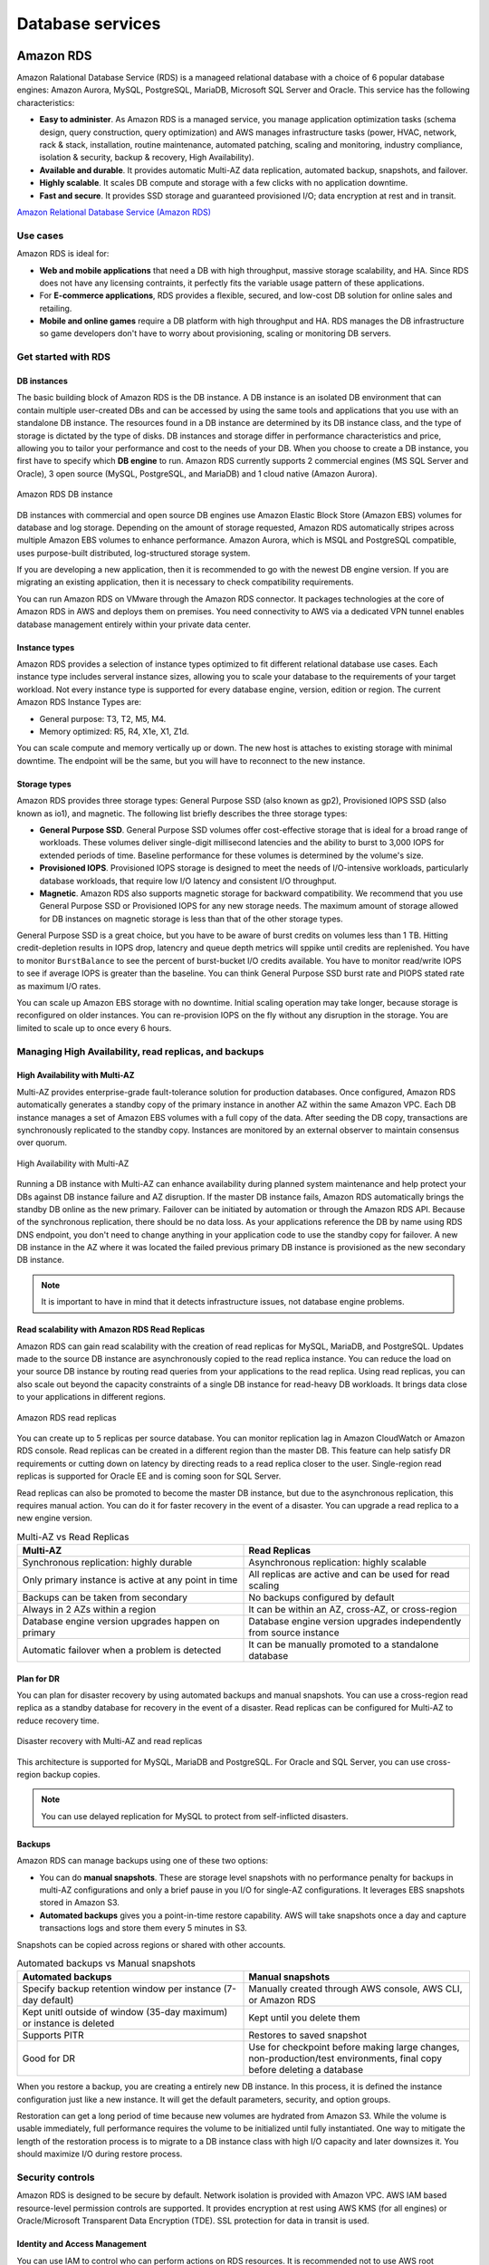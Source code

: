 Database services
#################

Amazon RDS
**********

Amazon Ralational Database Service (RDS) is a manageed relational database with a choice of 6 popular database engines: Amazon Aurora, MySQL, PostgreSQL, MariaDB, Microsoft SQL Server and Oracle. This service has the following characteristics:

* **Easy to administer**. As Amazon RDS is a managed service, you manage application optimization tasks (schema design, query construction, query optimization) and AWS manages infrastructure tasks (power, HVAC, network, rack & stack, installation, routine maintenance, automated patching, scaling and monitoring, industry compliance, isolation & security, backup & recovery, High Availability).

* **Available and durable**. It provides automatic Multi-AZ data replication, automated backup, snapshots, and failover.

* **Highly scalable**. It scales DB compute and storage with a few clicks with no application downtime.

* **Fast and secure**. It provides SSD storage and guaranteed provisioned I/O; data encryption at rest and in transit.

`Amazon Relational Database Service (Amazon RDS) <https://www.youtube.com/watch?time_continue=3&v=igRfulrrYCo&feature=emb_logo>`_

Use cases
=========

Amazon RDS is ideal for:

* **Web and mobile applications** that need a DB with high throughput, massive storage scalability, and HA. Since RDS does not have any licensing contraints, it perfectly fits the variable usage pattern of these applications.

* For **E-commerce applications**, RDS provides a flexible, secured, and low-cost DB solution for online sales and retailing. 

* **Mobile and online games** require a DB platform with high throughput and HA. RDS manages the DB infrastructure so game developers don't have to worry about provisioning, scaling or monitoring DB servers.

Get started with RDS
====================

DB instances
------------

The basic building block of Amazon RDS is the DB instance. A DB instance is an isolated DB environment that can contain multiple user-created DBs and can be accessed by using the same tools and applications that you use with an standalone DB instance. The resources found in a DB instance are determined by its DB instance class, and the type of storage is dictated by the type of disks. DB instances and storage differ in performance characteristics and price, allowing you to tailor your performance and cost to the needs of your DB. When you choose to create a DB instance, you first have to specify which **DB engine** to run. Amazon RDS currently supports 2 commercial engines (MS SQL Server and Oracle), 3 open source (MySQL, PostgreSQL, and MariaDB) and 1 cloud native (Amazon Aurora). 

.. figure:: /database_d/rdsinstance.png
   :align: center

   Amazon RDS DB instance

DB instances with commercial and open source DB engines use Amazon Elastic Block Store (Amazon EBS) volumes for database and log storage. Depending on the amount of storage requested, Amazon RDS automatically stripes across multiple Amazon EBS volumes to enhance performance. Amazon Aurora, which is MSQL and PostgreSQL compatible, uses purpose-built distributed, log-structured storage system.

If you are developing a new application, then it is recommended to go with the newest DB engine version. If you are migrating an existing application, then it is necessary to check compatibility requirements.

You can run Amazon RDS on VMware through the Amazon RDS connector. It packages technologies at the core of Amazon RDS in AWS and deploys them on premises. You need connectivity to AWS via a dedicated VPN tunnel enables database management entirely within your private data center.

Instance types
--------------

Amazon RDS provides a selection of instance types optimized to fit different relational database use cases. Each instance type includes serveral instance sizes, allowing you to scale your database to the requirements of your target workload. Not every instance type is supported for every database engine, version, edition or region. The current Amazon RDS Instance Types are:

* General purpose: T3, T2, M5, M4.

* Memory optimized: R5, R4, X1e, X1, Z1d.

You can scale compute and memory vertically up or down. The new host is attaches to existing storage with minimal downtime. The endpoint will be the same, but you will have to reconnect to the new instance. 

Storage types
-------------

Amazon RDS provides three storage types: General Purpose SSD (also known as gp2), Provisioned IOPS SSD (also known as io1), and magnetic. The following list briefly describes the three storage types:

* **General Purpose SSD**. General Purpose SSD volumes offer cost-effective storage that is ideal for a broad range of workloads. These volumes deliver single-digit millisecond latencies and the ability to burst to 3,000 IOPS for extended periods of time. Baseline performance for these volumes is determined by the volume's size.

* **Provisioned IOPS**. Provisioned IOPS storage is designed to meet the needs of I/O-intensive workloads, particularly database workloads, that require low I/O latency and consistent I/O throughput.

* **Magnetic**. Amazon RDS also supports magnetic storage for backward compatibility. We recommend that you use General Purpose SSD or Provisioned IOPS for any new storage needs. The maximum amount of storage allowed for DB instances on magnetic storage is less than that of the other storage types. 

General Purpose SSD is a great choice, but you have to be aware of burst credits on volumes less than 1 TB. Hitting credit-depletion results in IOPS drop, latencry and queue depth metrics will sppike until credits are replenished. You have to monitor ``BurstBalance`` to see the percent of burst-bucket I/O credits available. You have to monitor read/write IOPS to see if average IOPS is greater than the baseline. You can think General Purpose SSD burst rate and PIOPS stated rate as maximum I/O rates.

You can scale up Amazon EBS storage with no downtime. Initial scaling operation may take longer, because storage is reconfigured on older instances. You can re-provision IOPS on the fly without any disruption in the storage. You are limited to scale up to once every 6 hours.

Managing High Availability, read replicas, and backups
======================================================

High Availability with Multi-AZ
-------------------------------

Multi-AZ provides enterprise-grade fault-tolerance solution for production databases. Once configured, Amazon RDS automatically generates a standby copy of the primary instance in another AZ within the same Amazon VPC. Each DB instance manages a set of Amazon EBS volumes with a full copy of the data. After seeding the DB copy, transactions are synchronously replicated to the standby copy. Instances are monitored by an external observer to maintain consensus over quorum.

.. figure:: /database_d/RDSmultiAZ.png
   :align: center

   High Availability with Multi-AZ

Running a DB instance with Multi-AZ can enhance availability during planned system maintenance and help protect your DBs against DB instance failure and AZ disruption. If the master DB instance fails, Amazon RDS automatically brings the standby DB online as the new primary. Failover can be initiated by automation or through the Amazon RDS API. Because of the synchronous replication, there should be no data loss. As your applications reference the DB by name using RDS DNS endpoint, you don't need to change anything in your application code to use the standby copy for failover. A new DB instance in the AZ where it was located the failed previous primary DB instance is provisioned as the new secondary DB instance.

.. Note::

	It is important to have in mind that it detects infrastructure issues, not database engine problems.

Read scalability with Amazon RDS Read Replicas
----------------------------------------------

Amazon RDS can gain read scalability with the creation of read replicas for MySQL, MariaDB, and PostgreSQL. Updates made to the source DB instance are asynchronously copied to the read replica instance. You can reduce the load on your source DB instance by routing read queries from your applications to the read replica. Using read replicas, you can also scale out beyond the capacity constraints of a single DB instance for read-heavy DB workloads. It brings data close to your applications in different regions. 

.. figure:: /database_d/readreplicas.png
   :align: center

   Amazon RDS read replicas

You can create up to 5 replicas per source database. You can monitor replication lag in Amazon CloudWatch or Amazon RDS console. Read replicas can be created in a different region than the master DB. This feature can help satisfy DR requirements or cutting down on latency by directing reads to a read replica closer to the user. Single-region read replicas is supported for Oracle EE and is coming soon for SQL Server.

Read replicas can also be promoted to become the master DB instance, but due to the asynchronous replication, this requires manual action. You can do it for faster recovery in the event of a disaster. You can upgrade a read replica to a new engine version.

.. list-table:: Multi-AZ vs Read Replicas
   :widths: 50 50
   :header-rows: 1

   * - Multi-AZ
     - Read Replicas
   * - Synchronous replication:
       highly durable
     - Asynchronous replication:
       highly scalable
   * - Only primary instance is active
       at any point in time
     - All replicas are active and 
       can be used for read scaling
   * - Backups can be taken from secondary
     - No backups configured by default
   * - Always in 2 AZs within a region
     - It can be within an AZ, cross-AZ,
       or cross-region
   * - Database engine version upgrades
       happen on primary
     - Database engine version upgrades
       independently from source instance
   * - Automatic failover when a problem
       is detected
     - It can be manually promoted to a
       standalone database

Plan for DR
-----------

You can plan for disaster recovery by using automated backups and manual snapshots. You can use a cross-region read replica as a standby database for recovery in the event of a disaster. Read replicas can be configured for Multi-AZ to reduce recovery time. 

.. figure:: /database_d/rds_dr.png
   :align: center

   Disaster recovery with Multi-AZ and read replicas

This architecture is supported for MySQL, MariaDB and PostgreSQL. For Oracle and SQL Server, you can use cross-region backup copies.

.. Note::

	You can use delayed replication for MySQL to protect from self-inflicted disasters. 

Backups
-------

Amazon RDS can manage backups using one of these two options:

* You can do **manual snapshots**. These are storage level snapshots with no performance penalty for backups in multi-AZ configurations and only a brief pause in you I/O for single-AZ configurations. It leverages EBS snapshots stored in Amazon S3.

* **Automated backups** gives you a point-in-time restore capability. AWS will take snapshots once a day and capture transactions logs and store them every 5 minutes in S3.

Snapshots can be copied across regions or shared with other accounts.

.. list-table:: Automated backups vs Manual snapshots
   :widths: 50 50
   :header-rows: 1

   * - Automated backups
     - Manual snapshots
   * - Specify backup retention window per instance (7-day default)
     - Manually created through AWS console, AWS CLI, or Amazon RDS
   * - Kept unitl outside of window (35-day maximum) or instance is deleted
     - Kept until you delete them
   * - Supports PITR
     - Restores to saved snapshot
   * - Good for DR
     - Use for checkpoint before making large changes, non-production/test environments, final copy before deleting a database

When you restore a backup, you are creating a entirely new DB instance. In this process, it is defined the instance configuration just like a new instance. It will get the default parameters, security, and option groups. 

Restoration can get a long period of time because new volumes are hydrated from Amazon S3. While the volume is usable immediately, full performance requires the volume to be initialized until fully instantiated. One way to mitigate the length of the restoration process is to migrate to a DB instance class with high I/O capacity and later downsizes it. You should maximize I/O during restore process.

Security controls
=================

Amazon RDS is designed to be secure by default. Network isolation is provided with Amazon VPC. AWS IAM based resource-level permission controls are supported. It provides encryption at rest using AWS KMS (for all engines) or Oracle/Microsoft Transparent Data Encryption (TDE). SSL protection for data in transit is used.

Identity and Access Management
------------------------------

You can use IAM to control who can perform actions on RDS resources. It is recommended not to use AWS root credentials to manage Amazon RDS resources, you should create an IAM user for everyone, including the administrator. You can use AWS MFA to provide extra level of protection.

IAM Database Authentication for MySQL and PostgreSQL
^^^^^^^^^^^^^^^^^^^^^^^^^^^^^^^^^^^^^^^^^^^^^^^^^^^^

You can authenticate to your DB instance using AWS Identity and Access Management (IAM) database authentication. IAM database authentication works with MySQL and PostgreSQL. With this authentication method, you don't need to use a password when you connect to a DB instance. Instead, you use an authentication token.

An *authentication token* is a unique string of characters that Amazon RDS generates on request. Authentication tokens are generated using AWS Signature Version 4. Each token has a lifetime of 15 minutes. You don't need to store user credentials in the database, because authentication is managed externally using IAM. You can also still use standard database authentication.

.. figure:: /database_d/db_options.png
   :align: center

   Database options

For enabling RDS IAM authentication, you should check the “Enable IAM DB authentication” option on RDS modify or create phase.

.. figure:: /database_d/db_auth.png
   :align: center

   Database authentication

After this step, you should create a user for your database account and use “FLUSH PRIVILEGES;“ command in MySQL. The DB user account has to use same name with your IAM account.

.. code-block:: console
   :caption: Create user phase for MySQL

   mysql > CREATE USER myuser IDENTIFIED WITH AWSAuthenticationPlugin AS 'RDS';
   Query OK, 0 rows affected (0.18 sec)

.. code-block:: console
   :caption: Create user phase for PostgreSQL

   # psql --host postgres-sample-instance.cbr4qtvbvyrz.us-east-2.rds.amazonaws.com --username-postgres 
   Password for user postgres:
   psql (9.5.19, server 11.5)
   SSL connection (protocol: TLSv1.2, cipher: ECDHE-RSA-AES256-GCM-SHA384, bits: 256, compression: off)
   Type "help" for help.

   postgres-> CREATE USER myuser WITH LOGIN;
   CREATE ROLE
   postgres-> GRANT rds_iam TO myuser;
   GRANT ROLE

After this command, you have to add an IAM role to your IAM user for creating a relation between your IAM account and RDS DB user.

IAM database authentication provides the following benefits:

1. Network traffic to and from the database is encrypted using Secure Sockets Layer (SSL).

2. You can use IAM to centrally manage access to your database resources, instead of managing access individually on each DB instance.

3. For applications running on Amazon EC2, you can use profile credentials specific to your EC2 instance to access your database instead of a password, for greater security

`How To Connect an AWS RDS Instance with IAM User Authentication <https://medium.com/@mertsaygi/how-to-connect-an-aws-rds-instance-with-iam-user-authentication-db27ac3050d1>`_

Encryption
==========

You can use AWS KMS-based encryption in the AWS console. There is no performance penalty for encrypting data and it is performed at the volume level. It provides you with a centralized access and audit of key activity. It uses two-tier encryption with the customer master key provided by you and each individual instance has its data key, which is used to encrypt the data.

.. figure:: /database_d/rds_encrypt.png
   :align: center

   Database encryption

Best practices for encryption are follow with RDS:

* Encryption cannot be removed from DB instances.

* If source is encrypted, Read Replicas must be encrypted.

* Add encryption to an uncrypted DB instance by encrypting a snapshot copy.

Monitoring
==========

Monitor
-------

Amazon RDS comes with comprehensive monitoring built-in:

* **Amazon CloudWatch metrics and alarms**. It allows you to monitor core metrics: 

   * CPU/Storage/Memory

   * Swap usage

   * I/O (read and write)

   * Latency (read and write)

   * Throughput (read and write)

   * Replica lag

The monitoring interval is usually down to 1 minute. You can configure alarms on these metrics.

* **Amazon CloudWatch logs**. It allows publishing DB logs (errors, audit, slow queries) to a centralized log store (except SQL Server). You can access logs directly from RDS console and API for all engines.

* **Enhanced monitoring**. It is an agent-based monitoring system that allows you to have access to over 50 CPU, memory, file system, database engine, and disk I/O metrics. It is configurable to monitor up to 1 second intervals. They are automatically published to Amazon CloudWatch logs on your behalf.

Amazon RDS provides metrics in real time for the operating system (OS) that your DB instance runs on. You can view the metrics for your DB instance using the console, or consume the Enhanced Monitoring JSON output from CloudWatch Logs in a monitoring system of your choice. By default, Enhanced Monitoring metrics are stored in the CloudWatch Logs for 30 days. To modify the amount of time the metrics are stored in the CloudWatch Logs, change the retention for the ``RDSOSMetrics`` log group in the CloudWatch console.  

Take note that there are certain differences between CloudWatch and Enhanced Monitoring Metrics.  CloudWatch gathers metrics about CPU utilization from the hypervisor for a DB instance, and Enhanced Monitoring gathers its metrics from an agent on the instance. As a result, you might find differences between the measurements, because the hypervisor layer performs a small amount of work.

The differences can be greater if your DB instances use smaller instance classes, because then there are likely more virtual machines (VMs) that are managed by the hypervisor layer on a single physical instance. Enhanced Monitoring metrics are useful when you want to see how different processes or threads on a DB instance use the CPU and memory.

.. figure:: /database_d/metrics2.png
   :align: center

   Use of CPU and memory of processes or threads on a DB instance 

* **Performance Insights** uses lightweight data collection methods that don’t impact the performance of your applications, and makes it easy to see which SQL statements are causing the load, and why. It requires no configuration or maintenance, and is currently available for Amazon Aurora (PostgreSQL- and MySQL-compatible editions), Amazon RDS for PostgreSQL, MySQL, MariaDB, SQL Server and Oracle. It provides an easy and powerful dashboard showing load on your database. It helps you identify source of bottlenecks: top SQL queries, wait statistics. It has an adjustable time frame (hour, day week, month). With 7 days of free performance history retention, it's easy to track down and solve a wide variety of issues. If you need longer-term retention, you can choose to pay for up to two years of performance history retention.

Events
------

Amazon RDS event notifications let you know when important things happen. You can leverage built-in notifications via Amazon SNS. Events are published to Amazon CloudWatch Events, where you can create rules to respond to the events. It supports cross-account event delivery. There are 6 different source types: DB instance, DB parameter group, DB security group, DB snapshot, DB cluster, DB cluster snapshot. There are 17 different event categories, such as availability, backup, deletion, configuration change, etc.

Maintenance and billing
=======================

Maintenance
-----------

Any maintenance that causes downtime (typically only a few times per year) will be scheduled in your maintenace window. Operating system or Amazon RDS software patches are usually performed without restarting databases. Database engine upgrades require downtime:

* Minor version upgrades: automatic or manually applied.

* Major version upgrades: manually applied because there can be application compatibility issues.

* Version deprecation: 3-6-month notification before scheduled upgrades.

You an view upcoming maintenance events in your AWS Personal Health Dashboard.

.. figure:: /database_d/rds_health.png
   :align: center

   AWS Personal Health Dashboard

Billing
-------

To estimate the cost of using RDS, you need to consider the following factors:

* **Database instance** (instance hours), from the time you launch a DB instance until you terminate it. It depends on Database characteristics: a combination of region, instance type, DB engine, and license (optional).

* **Database storage** (GB-mo). It can be either provisioned (Amazon EBS) or consumed (Amazon Aurora). If you are using provisioned IOPS for ``io1`` storage type in IOPS-Mo. You are charged for the number of database input and output requests for Amazon Aurora and Amazon EBS magnetic-storage types. If your purchase options is on-demand DB, then instances are charged by the hour. Reserved DB instances require upfront payment for DB instances reserved.

* **Backup storage** (GB-mo). Size of backups and snapshots stored in Amazon S3. There is no additional charge for backup storage of up to 100% of your provisioned DB storage for an active DB instance. After the DB instance is terminated, backup storage is billed per GB/month.

* **Number of database instances**, to handle peak loads.

* **Deployment type**. You can deploy the DB to a single AZ or multiple AZs.

* **Outbound data transfer** is tiered and inbound data transfer is free.

In order to reduce costs you can stop and start a DB instance from the console, AWS CLIs and SDKs. You can stop and start a DB instance whether it is configured for a single Availability Zone or for Multi-AZ, for database engines that support Multi-AZ deployments. You can't stop an Amazon RDS for SQL Server DB instance in a Multi-AZ configuration. 

When you stop a DB instance, the DB instance performs a normal shutdown and stops running. The status of the DB instance changes to ``stopping`` and then ``stopped``. Any storage volumes remain attached to the DB instance, and their data is kept. Any data stored in the RAM of the DB instance is deleted.

Stopping a DB instance removes pending actions, except for pending actions for the DB instance's option group or DB parameter group. While DB instance is stopped, you only pay for storage. The backup retention window is maintained while stopped. 

.. Important::
  You can stop a DB instance for up to 7 days. If you don't manually start your DB instance after 7 days, your DB instance is automatically started so that it doesn't fall behind any required maintenance updates. You cannot stop DB instances that have read replicas or are read replicas. If you want to stop a DB instance for more than 7 days, a possible strategy is to take an snasphot.

You can also save money by using Reverved Instances (RIs) that provide a discount over on-demand prices. You have to match region, instance family and engine of on-demand usage to apply benefit. There is size flexibility available for open source and Oracle BYOL engines. By default, RIs are shared among all accounts in consolidated billing. You can use the RI utilization and coverage reports to determine how your RIs are being used. Amazon RDS RI recommendations report uses historical data to recommend which RIs to buy.

Amazon Aurora
*************

Amazon Aurora is a fully managed, relational DBaaS that combines the speed and reliability of high-end commercial DBs, with the simplicity and cost-effectiveness of open source databases. It is designed to be compatible with MySQL and PostgreSQL, so existing applications and tools, can run against it without modification.

It is part of Amazon RDS and it tightly integrated with an SSD-backend virtualized storage layer purposefully built to accelerate DB workloads. It delivers up to 5 times the throughput of standard MySQL and up to 3 times the throughput of standard PostgreSQL.

It can scale automatically an non-disruptively, expanding up to 64 TB and rebalancing storage I/O to provide consistent performance, without the need for over-provisioning. Aurora storage is also fault-tolerant and self-healing, so any storage failures are repaired transparently. 

It is a regional service that offers greater than 99.99% availability. The service is designed to automatically detect DB crashes and restart the DB without the need for crash recovery or DB rebuilds. If the entire instance fails, Amazon Aurora automatically fails over to one of up to 15 read replicas.

Amazon DynamoDB
***************

Introduction
============

Amazon DynamoDB is a fully managed NoSQL database. It a document or key-value datastore. It scales to any workload. It is fast and consistent because it has a fully distributed request router. It provides fine-grained access control for accessing, for instance: the tables, the attributes within an item, etc. It allows event driven programming.

.. list-table:: SQL vs NoSQL
   :widths: 50 50
   :header-rows: 1

   * - SQL
     - NoSQL
   * - Optimized for storage
     - Optimized for compute
   * - Normalized/relational
     - Denormalized/hierarchical
   * - Ad hoc queries
     - Instantiated views
   * - Scale vertically
     - Scale horizontally
   * - Good for OLAP
     - Built for OLTP at scale

The following are the basic DynamoDB components:

* **Tables**. Similar to other database systems, DynamoDB stores data in tables. A table is a collection of data. For example, see the example table called People that you could use to store personal contact information about friends, family, or anyone else of interest. You could also have a Cars table to store information about vehicles that people drive.

* **Items**. Each table contains zero or more items. An item is a group of attributes that is uniquely identifiable among all of the other items. In a People table, each item represents a person. For a Cars table, each item represents one vehicle. Items in DynamoDB are similar in many ways to rows, records, or tuples in other database systems. In DynamoDB, there is no limit to the number of items you can store in a table.

* **Attributes**. Each item is composed of one or more attributes. An attribute is a fundamental data element, something that does not need to be broken down any further. For example, an item in a People table contains attributes called PersonID, LastName, FirstName, and so on. For a Department table, an item might have attributes such as DepartmentID, Name, Manager, and so on. Attributes in DynamoDB are similar in many ways to fields or columns in other database systems.

When you create a table, in addition to the table name, you must specify the primary key of the table. The primary key uniquely identifies each item in the table, so that no two items can have the same key.

.. figure:: /database_d/dynamodb_table.png
   :align: center

   DynamoDB tables, items and attributes

DynamoDB supports two different kinds of primary keys:

* **Partition key** A simple primary key, composed of one attribute known as the partition key. DynamoDB uses the partition key's value as input to an internal hash function. The output from the hash function determines the partition (physical storage internal to DynamoDB) in which the item will be stored. In a table that has only a partition key, no two items can have the same partition key value. It allows table to be partitioned for scale.

.. figure:: /database_d/partitionkeys.png
   :align: center

   Partition keys

* **Partition key and sort key**. Referred to as a composite primary key, this type of key is composed of two attributes. The first attribute is the partition key, and the second attribute is the sort key.  All items with the same partition key value are stored together, in sorted order by sort key value. In a table that has a partition key and a sort key, it's possible for two items to have the same partition key value. However, those two items must have different sort key values. There is no limit on the number of items per partition key, except if you have local secondary indexes.

.. figure:: /database_d/sortkeys.png
   :align: center

   Partition: Sort key

Partitions are three-way replicated. In DynamoDB, you get an acknowledge when two of these replicas has been done.

`AWS re:Invent 2018: Amazon DynamoDB Deep Dive: Advanced Design Patterns for DynamoDB (DAT401) <https://www.youtube.com/watch?v=HaEPXoXVf2k&feature=emb_logo>`_

.. list-table:: RDBMS vs Amazon DynamoDB
   :widths: 20 50 50
   :header-rows: 1
   :stub-columns: 1

   * - Characteristic
     - Relational Database Management System (RDBMS)
     - Amazon DynamoDB
   * - Optional workloads
     - Ad hoc queries, data warehousing; OLAP
     - Web-scale applications, including social networks, gaming, media sharing, and IoT
   * - Data model
     - The relational model requires a well-defined schema, where data is normalized into tables, rows, and columns. In addition, all of the relationships are defined among tables, columns, indixes, and other database elements.
  - DynamoDB has schema flexibility. Every table must have a primary key to uniquely identify each data item, but there are no similar constraints on other non-key attributes. It can manage structured or semi-structured data, including JSON documents.
   * - Data access
     - SQL is the standard for storing and retriving data. RDBMS offer a rich set of tools for simplifying the development of database-driven applications using SQL
  - You can use AWS Management console or the AWS CLI to work with DynamoDB and perform ad hoc tasks. Applications can leverage the AWS SDKs to work with DynamoDB using object-based, document-centric, or low-level interfaces.
   * - Performance
     - RDBMS are optimized for storage so performance generally depends on the disk subsystem. Developers and database administrator must optimize queries, indexes, and table structures in order to achieve peak performance.
  - DynamoDB is optimized for compute, so performance is mainly a function of the underlying hardware and network latency. As a managed service, DynamoDB insulates you and your applications from these implementation details, so that you can focus on designing and building robust, high-performance applications.
   * - Scaling
     - It is easy to scale up with faster HW. It is also possible for DB tables to span across multiple hosts in a distributed system, but this requires additional investment. Relational DBs have maximum sizes for the number and size of files, which imposes upper limits in scalability.
  - DynamoDB is designed to scale out using distributed clusters of HW. This design also increased throughput without increasing latency. Customers specify the throughput requirements, and DynamoDB allocates sufficient resources to meet those requirements. There are no upper limits on the number of items per table, nor the total size of that table.

DynamoDB Streams
================

A DynamoDB stream is an ordered flow of information about changes to items in an Amazon DynamoDB table. When you enable a stream on a table, DynamoDB captures information about every modification to data items in the table.

Whenever an application creates, updates, or deletes items in the table, DynamoDB Streams writes a stream record with the primary key attribute(s) of the items that were modified. A stream record contains information about a data modification to a single item in a DynamoDB table. You can configure the stream so that the stream records capture additional information, such as the "before" and "after" images of modified items.

Amazon DynamoDB is integrated with AWS Lambda so that you can create triggers—pieces of code that automatically respond to events in DynamoDB Streams. With triggers, you can build applications that react to data modifications in DynamoDB tables.

If you enable DynamoDB Streams on a table, you can associate the stream ARN with a Lambda function that you write. Immediately after an item in the table is modified, a new record appears in the table's stream. AWS Lambda polls the stream and invokes your Lambda function synchronously when it detects new stream records. The Lambda function can perform any actions you specify, such as sending a notification or initiating a workflow. 

.. figure:: /database_d/dynamo_lambda.png
   :align: center

   DynamoDB Streams and AWS Lambda


Amazon DynamoDB Accelerator (DAX)
=================================

DAX is a DynamoDB-compatible caching service that enables you to benefit from fast in-memory performance for demanding applications. DAX addresses three core scenarios:

1. As an in-memory cache, DAX reduces the response times of eventually consistent read workloads by an order of magnitude, from single-digit milliseconds to microseconds.

2. DAX reduces operational and application complexity by providing a managed service that is API-compatible with DynamoDB. Therefore, it requires only minimal functional changes to use with an existing application.

3. For read-heavy or bursty workloads, DAX provides increased throughput and potential operational cost savings by reducing the need to overprovision read capacity units. This is especially beneficial for applications that require repeated reads for individual keys.

DAX supports server-side encryption. With encryption at rest, the data persisted by DAX on disk will be encrypted. DAX writes data to disk as part of propagating changes from the primary node to read replicas. The following diagram shows a high-level overview of DAX.

.. figure:: /database_d/dax_high_level.png
   :align: center

   High-level overview of DAX

Amazon Redshift
***************

Architecture and concepts
=========================

Redshift is a fully-managed service which is the result of rewriting PostgreSQL to:

* Become a columnar database.

* Provide MPP (massive parallel processing) that allows to scale out up to a several petabytes database.

* Provide analytics functions to work as an OLAP service.

It is also integrated with the rest of the AWS ecosystem: S3, KMS, Route 53, etc.

The maintenance window occurs weekly, and DB instances can receive upgrades to the operating system (OS) or to the DB engine. AWS requires at least a 30-minute window in your instance's weekly schedule to confirm that all instances have the latest patches and upgrades. During the maintenance window, tasks are performed on clusters and instances. For the security and stability of your data, maintenance can cause instances to be unavailable.

The maintenance window defines when the deployment or operation begins, but maintenance itself can take longer to complete. As a result, the time used for some operations can exceed the duration of the maintenance window.

Architecture
------------

The elements of the Amazon Redshift data warehouse architecture is shown in the following figure.

.. figure:: /database_d/NodeRelationships.png
   :align: center

   Amazon Redshift architecture

Client applications
^^^^^^^^^^^^^^^^^^^

Amazon Redshift integrates with various data loading and ETL (extract, transform, and load) tools and business intelligence (BI) reporting, data mining, and analytics tools. Amazon Redshift is based on industry-standard PostgreSQL, so most existing SQL client applications will work with only minimal changes. Amazon Redshift communicates with client applications by using industry-standard JDBC and ODBC drivers for PostgreSQL. 

Leader node
^^^^^^^^^^^

The leader node manages communications with client programs and all communication with compute nodes. It parses and develops execution plans to carry out database operations, in particular, the series of steps necessary to obtain results for complex queries. Based on the execution plan, the leader node compiles code, distributes the compiled code to the compute nodes, and assigns a portion of the data to each compute node.

The leader node distributes SQL statements to the compute nodes only when a query references tables that are stored on the compute nodes. All other queries run exclusively on the leader node. Amazon Redshift is designed to implement certain SQL functions only on the leader node. A query that uses any of these functions will return an error if it references tables that reside on the compute nodes. 

Clusters
^^^^^^^^

The core infrastructure component of an Amazon Redshift data warehouse is a cluster. A cluster is composed of one or more compute nodes. If a cluster is provisioned with two or more compute nodes, an additional leader node coordinates the compute nodes and handles external communication. Your client application interacts directly only with the leader node. The compute nodes are transparent to external applications.

Compute nodes
^^^^^^^^^^^^^

The leader node compiles code for individual elements of the execution plan and assigns the code to individual compute nodes. The compute nodes execute the compiled code and send intermediate results back to the leader node for final aggregation.

Each compute node has its own dedicated CPU, memory, and attached disk storage, which are determined by the node type. As your workload grows, you can increase the compute capacity and storage capacity of a cluster by increasing the number of nodes, upgrading the node type, or both.

Amazon Redshift provides two node types; dense storage nodes and dense compute nodes. Each node provides two storage choices. You can start with a single 160 GB node and scale up to multiple 16 TB nodes to support a petabyte of data or more.

Hopefully all the data is spread across the compute nodes. The SQL queries are executed in parallel and that's why it is called a massively parallel, shared nothing columnar architecture.

Node slices
^^^^^^^^^^^

A compute node is partitioned into slices. Each slice is allocated a portion of the node's memory and disk space, where it processes a portion of the workload assigned to the node. The leader node manages distributing data to the slices and apportions the workload for any queries or other database operations to the slices. The slices then work in parallel to complete the operation. The number of slices per node is determined by the node size of the cluster. 

When you create a table, you can optionally specify one column as the distribution key. When the table is loaded with data, the rows are distributed to the node slices according to the distribution key that is defined for a table. Choosing a good distribution key enables Amazon Redshift to use parallel processing to load data and execute queries efficiently. 

Internal network
^^^^^^^^^^^^^^^^

Amazon Redshift takes advantage of high-bandwidth connections, close proximity, and custom communication protocols to provide private, very high-speed network communication between the leader node and compute nodes. The compute nodes run on a separate, isolated network that client applications never access directly.

Databases
^^^^^^^^^

A cluster contains one or more databases. User data is stored on the compute nodes. Your SQL client communicates with the leader node, which in turn coordinates query execution with the compute nodes.

Amazon Redshift is a relational database management system (RDBMS), so it is compatible with other RDBMS applications. Although it provides the same functionality as a typical RDBMS, including online transaction processing (OLTP) functions such as inserting and deleting data, Amazon Redshift is optimized for high-performance analysis and reporting of very large datasets.

.. figure:: /database_d/redshiftspectrum.png
   :align: center

   Amazon Redshift Spectrum architecture

The Load, unload, backup and restore of data is performed on Amazon S3. Amazon Redshift Spectrum is and extension of Amazon Redshift in which the nodes load data from Amazon S3 and execute queries directly against Amazon S3.

Terminology
-----------

Columnar
^^^^^^^^

Amazon Redshift uses a columnar architecture for storing data on disk column by column rather than row by row like a traditional database. The reason for doing this is that the types of queries that you execute in an analytics database usually query a subset of the columns, so we are able to reduce the amount of IO needed to be done for analytics queries.

.. figure:: /database_d/columnar.png
   :align: center

   Columnar architecture: Example

In a columnar architecture, the data is stored physically on disk by column rather than by row. It only reads the column data that is required.

Compression
^^^^^^^^^^^

The goals of compression (sometimes called encoding) is to allow more data to be stored within an Amazon Redshift cluster and improve query performance by decreasing I/O. As a consequence, it allows several times more data to be stored within the cluster and also improves performance. The reason of this performance improvement is because it reduces the amount of I/O needed to do off disk.

By default, ``copy`` automatically analyzes and compresses data on first load into an empty table. The ``analyze compression`` is a built-in command that will find the optimal compression for each column on an existing table. 

.. figure:: /database_d/compression.png
   :align: center

   Compression: Example

The best practices are: 

* To apply compression to all tables.

* Use ``analyze compression`` command to find the optimal compression. If it returns a encoding tyoe of RAW, it means that there is no compression, it happens for sparse columns and small tables.

* Changing column encoding requires a table rebuild: `<https://github.com/awslabs/amazon-redshift-utils/tree/master/src/ColumnEncodingUtility>`_. To verify if columns are compressed: 

* Verify that columns are compressed:

.. code-block:: postgresql

  SELECT "column", type, encoding FROM pg_table_def WHERE tablename = 'deep_dive'

  column |     type     | encoding
  -------+--------------+----------
  aid    | integer      | zstd
  loc    | character(3) | bytedict
  dt     | date         | runlength

Blocks
^^^^^^

Column data is persisted to 1 MB immutable blocks. Blocks are individually encoded with 1 of 12 encodings. A full block con contain millions of values.

Zone maps
^^^^^^^^^

Zone maps are in-memory block metadata that contains per-block min and max values. All blocks automatically have zone maps. They effectively prunes blocks that cannot contain data for a given query. Their goal is to eliminate unnecessary I/O.

Data storage, ingestion, and ELT
================================

Workload management and query monitoring
========================================

Workload management (WLM)
-------------------------

Workload management (WLM) allows for separation of different query workloads. Their main goals are prioritize important queries and throttle/abort less important queries. It allows us to control concurrent number of executing of queries, divide cluster memory and set query timeouts to abort long running queries. 

Every single query in Redshift will execute in one queue. Queues are assigned a percentage of cluster memory. SQL queries execute in queue based on user group (which groups the user belongs to) and query group session level variable. WLM allows us to define the number of query queues that are available and how queries are routed to those queues for processing. 

When you create a parameter group, the default WLM configuration contains one queue that can run up to five queries concurrently. You can add additional queues and configure WLM properties in each of them if you want more control over query processing. Each queue that you add has the same default WLM configuration until you configure its properties. When you add additional queues, the last queue in the configuration is the default queue. Unless a query is routed to another queue based on criteria in the WLM configuration, it is processed by the default queue. You cannot specify user groups or query groups for the default queue.

As with other parameters, you cannot modify the WLM configuration in the default parameter group. Clusters associated with the default parameter group always use the default WLM configuration. If you want to modify the WLM configuration, you must create a parameter group and then associate that parameter group with any clusters that require your custom WLM configuration.

Short query acceleration (SQA) allows to automatically detect short running queries and run them within the short query queue if queuing occurs.

Enhanced VPC Routing
--------------------

When you use Amazon Redshift Enhanced VPC Routing, Amazon Redshift forces all COPY and UNLOAD traffic between your cluster and your data repositories through your Amazon VPC. By using Enhanced VPC Routing, you can use standard VPC features, such as VPC security groups, network access control lists (ACLs), VPC endpoints, VPC endpoint policies, internet gateways, and Domain Name System (DNS) servers. Hence, Option 2 is the correct answer.

You use these features to tightly manage the flow of data between your Amazon Redshift cluster and other resources. When you use Enhanced VPC Routing to route traffic through your VPC, you can also use VPC flow logs to monitor COPY and UNLOAD traffic. If Enhanced VPC Routing is not enabled, Amazon Redshift routes traffic through the Internet, including traffic to other services within the AWS network.

.. figure:: /database_d/enhanced-routing-create.png
   :align: center

   Configure enhanced VPC routing

Cluster sizing and resizing
===========================

Additional resources
====================

`AWS re:Invent 2018: [REPEAT 1] Deep Dive and Best Practices for Amazon Redshift (ANT401-R1) <https://www.youtube.com/watch?v=TJDtQom7SAA&feature=emb_logo>`_

Migrating data into your AWS databases
**************************************
